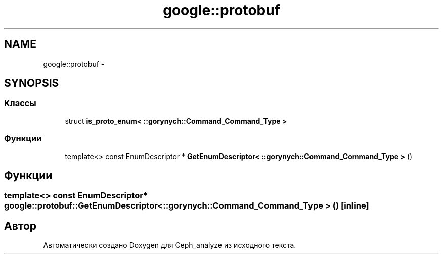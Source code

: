 .TH "google::protobuf" 3 "Пн 21 Авг 2017" "Ceph_analyze" \" -*- nroff -*-
.ad l
.nh
.SH NAME
google::protobuf \- 
.SH SYNOPSIS
.br
.PP
.SS "Классы"

.in +1c
.ti -1c
.RI "struct \fBis_proto_enum< ::gorynych::Command_Command_Type >\fP"
.br
.in -1c
.SS "Функции"

.in +1c
.ti -1c
.RI "template<> const EnumDescriptor * \fBGetEnumDescriptor< ::gorynych::Command_Command_Type >\fP ()"
.br
.in -1c
.SH "Функции"
.PP 
.SS "template<> const EnumDescriptor* google::protobuf::GetEnumDescriptor< ::\fBgorynych::Command_Command_Type\fP > ()\fC [inline]\fP"

.SH "Автор"
.PP 
Автоматически создано Doxygen для Ceph_analyze из исходного текста\&.
